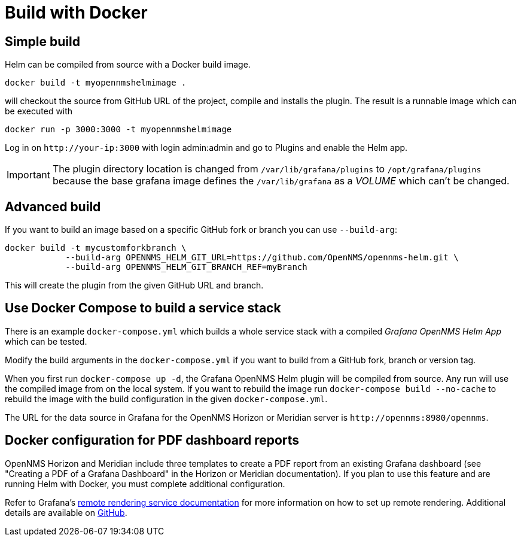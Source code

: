 = Build with Docker

== Simple build

Helm can be compiled from source with a Docker build image.

[source, console]
----
docker build -t myopennmshelmimage .
----

will checkout the source from GitHub URL of the project, compile and installs the plugin.
The result is a runnable image which can be executed with

[source, console]
----
docker run -p 3000:3000 -t myopennmshelmimage
----

Log in on `\http://your-ip:3000` with login admin:admin and go to Plugins and enable the Helm app.

IMPORTANT: The plugin directory location is changed from `/var/lib/grafana/plugins` to `/opt/grafana/plugins` because the base grafana image defines the `/var/lib/grafana` as a _VOLUME_ which can't be changed.

== Advanced build

If you want to build an image based on a specific GitHub fork or branch you can use `--build-arg`:

[source, console]
----
docker build -t mycustomforkbranch \
            --build-arg OPENNMS_HELM_GIT_URL=https://github.com/OpenNMS/opennms-helm.git \
            --build-arg OPENNMS_HELM_GIT_BRANCH_REF=myBranch
----

This will create the plugin from the given GitHub URL and branch.

== Use Docker Compose to build a service stack

There is an example `docker-compose.yml` which builds a whole service stack with a compiled _Grafana OpenNMS Helm App_ which can be tested.

Modify the build arguments in the `docker-compose.yml` if you want to build from a GitHub fork, branch or version tag.

When you first run `docker-compose up -d`, the Grafana OpenNMS Helm plugin will be compiled from source.
Any run will use the compiled image from on the local system.
If you want to rebuild the image run `docker-compose build --no-cache` to rebuild the image with the build configuration in the given `docker-compose.yml`.

The URL for the data source in Grafana for the OpenNMS Horizon or Meridian server is `\http://opennms:8980/opennms`.

== Docker configuration for PDF dashboard reports

OpenNMS Horizon and Meridian include three templates to create a PDF report from an existing Grafana dashboard (see "Creating a PDF of a Grafana Dashboard" in the Horizon or Meridian documentation).
If you plan to use this feature and are running Helm with Docker, you must complete additional configuration.

Refer to Grafana's https://grafana.com/docs/grafana/latest/administration/image_rendering/#remote-rendering-service[remote rendering service documentation] for more information on how to set up remote rendering.
Additional details are available on https://github.com/grafana/grafana-image-renderer/blob/master/docs/remote_rendering_using_docker.md[GitHub].
